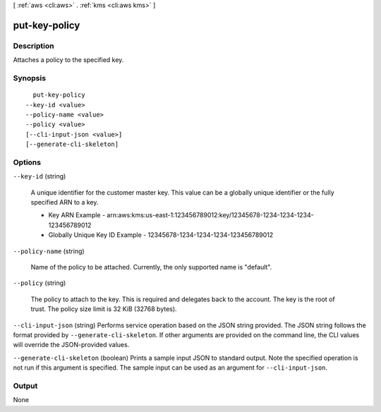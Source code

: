 [ :ref:`aws <cli:aws>` . :ref:`kms <cli:aws kms>` ]

.. _cli:aws kms put-key-policy:


**************
put-key-policy
**************



===========
Description
===========



Attaches a policy to the specified key.



========
Synopsis
========

::

    put-key-policy
  --key-id <value>
  --policy-name <value>
  --policy <value>
  [--cli-input-json <value>]
  [--generate-cli-skeleton]




=======
Options
=======

``--key-id`` (string)


  A unique identifier for the customer master key. This value can be a globally unique identifier or the fully specified ARN to a key. 

   
  * Key ARN Example - arn:aws:kms:us-east-1:123456789012:key/12345678-1234-1234-1234-123456789012
   
  * Globally Unique Key ID Example - 12345678-1234-1234-1234-123456789012
   

   

  

``--policy-name`` (string)


  Name of the policy to be attached. Currently, the only supported name is "default".

  

``--policy`` (string)


  The policy to attach to the key. This is required and delegates back to the account. The key is the root of trust. The policy size limit is 32 KiB (32768 bytes). 

  

``--cli-input-json`` (string)
Performs service operation based on the JSON string provided. The JSON string follows the format provided by ``--generate-cli-skeleton``. If other arguments are provided on the command line, the CLI values will override the JSON-provided values.

``--generate-cli-skeleton`` (boolean)
Prints a sample input JSON to standard output. Note the specified operation is not run if this argument is specified. The sample input can be used as an argument for ``--cli-input-json``.



======
Output
======

None